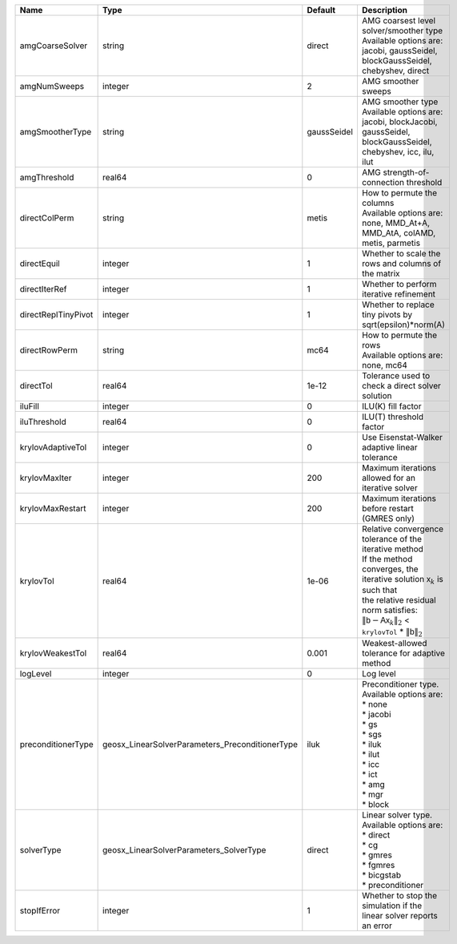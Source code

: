 

=================== =============================================== =========== ======================================================================================================================================================================================================================================================================================================================= 
Name                Type                                            Default     Description                                                                                                                                                                                                                                                                                                             
=================== =============================================== =========== ======================================================================================================================================================================================================================================================================================================================= 
amgCoarseSolver     string                                          direct      | AMG coarsest level solver/smoother type                                                                                                                                                                                                                                                                                 
                                                                                | Available options are: jacobi, gaussSeidel, blockGaussSeidel, chebyshev, direct                                                                                                                                                                                                                                         
amgNumSweeps        integer                                         2           AMG smoother sweeps                                                                                                                                                                                                                                                                                                     
amgSmootherType     string                                          gaussSeidel | AMG smoother type                                                                                                                                                                                                                                                                                                       
                                                                                | Available options are: jacobi, blockJacobi, gaussSeidel, blockGaussSeidel, chebyshev, icc, ilu, ilut                                                                                                                                                                                                                    
amgThreshold        real64                                          0           AMG strength-of-connection threshold                                                                                                                                                                                                                                                                                    
directColPerm       string                                          metis       | How to permute the columns                                                                                                                                                                                                                                                                                              
                                                                                | Available options are: none, MMD_At+A, MMD_AtA, colAMD, metis, parmetis                                                                                                                                                                                                                                                 
directEquil         integer                                         1           Whether to scale the rows and columns of the matrix                                                                                                                                                                                                                                                                     
directIterRef       integer                                         1           Whether to perform iterative refinement                                                                                                                                                                                                                                                                                 
directReplTinyPivot integer                                         1           Whether to replace tiny pivots by sqrt(epsilon)*norm(A)                                                                                                                                                                                                                                                                 
directRowPerm       string                                          mc64        | How to permute the rows                                                                                                                                                                                                                                                                                                 
                                                                                | Available options are: none, mc64                                                                                                                                                                                                                                                                                       
directTol           real64                                          1e-12       Tolerance used to check a direct solver solution                                                                                                                                                                                                                                                                        
iluFill             integer                                         0           ILU(K) fill factor                                                                                                                                                                                                                                                                                                      
iluThreshold        real64                                          0           ILU(T) threshold factor                                                                                                                                                                                                                                                                                                 
krylovAdaptiveTol   integer                                         0           Use Eisenstat-Walker adaptive linear tolerance                                                                                                                                                                                                                                                                          
krylovMaxIter       integer                                         200         Maximum iterations allowed for an iterative solver                                                                                                                                                                                                                                                                      
krylovMaxRestart    integer                                         200         Maximum iterations before restart (GMRES only)                                                                                                                                                                                                                                                                          
krylovTol           real64                                          1e-06       | Relative convergence tolerance of the iterative method                                                                                                                                                                                                                                                                  
                                                                                | If the method converges, the iterative solution :math:`\mathsf{x}_k` is such that                                                                                                                                                                                                                                       
                                                                                | the relative residual norm satisfies:                                                                                                                                                                                                                                                                                   
                                                                                | :math:`\left\lVert \mathsf{b} - \mathsf{A} \mathsf{x}_k \right\rVert_2` < ``krylovTol`` * :math:`\left\lVert\mathsf{b}\right\rVert_2`                                                                                                                                                                                   
krylovWeakestTol    real64                                          0.001       Weakest-allowed tolerance for adaptive method                                                                                                                                                                                                                                                                           
logLevel            integer                                         0           Log level                                                                                                                                                                                                                                                                                                               
preconditionerType  geosx_LinearSolverParameters_PreconditionerType iluk        | Preconditioner type. Available options are:                                                                                                                                                                                                                                                                             
                                                                                | * none                                                                                                                                                                                                                                                                                                                  
                                                                                | * jacobi                                                                                                                                                                                                                                                                                                                
                                                                                | * gs                                                                                                                                                                                                                                                                                                                    
                                                                                | * sgs                                                                                                                                                                                                                                                                                                                   
                                                                                | * iluk                                                                                                                                                                                                                                                                                                                  
                                                                                | * ilut                                                                                                                                                                                                                                                                                                                  
                                                                                | * icc                                                                                                                                                                                                                                                                                                                   
                                                                                | * ict                                                                                                                                                                                                                                                                                                                   
                                                                                | * amg                                                                                                                                                                                                                                                                                                                   
                                                                                | * mgr                                                                                                                                                                                                                                                                                                                   
                                                                                | * block                                                                                                                                                                                                                                                                                                                 
solverType          geosx_LinearSolverParameters_SolverType         direct      | Linear solver type. Available options are:                                                                                                                                                                                                                                                                              
                                                                                | * direct                                                                                                                                                                                                                                                                                                                
                                                                                | * cg                                                                                                                                                                                                                                                                                                                    
                                                                                | * gmres                                                                                                                                                                                                                                                                                                                 
                                                                                | * fgmres                                                                                                                                                                                                                                                                                                                
                                                                                | * bicgstab                                                                                                                                                                                                                                                                                                              
                                                                                | * preconditioner                                                                                                                                                                                                                                                                                                        
stopIfError         integer                                         1           Whether to stop the simulation if the linear solver reports an error                                                                                                                                                                                                                                                    
=================== =============================================== =========== ======================================================================================================================================================================================================================================================================================================================= 


